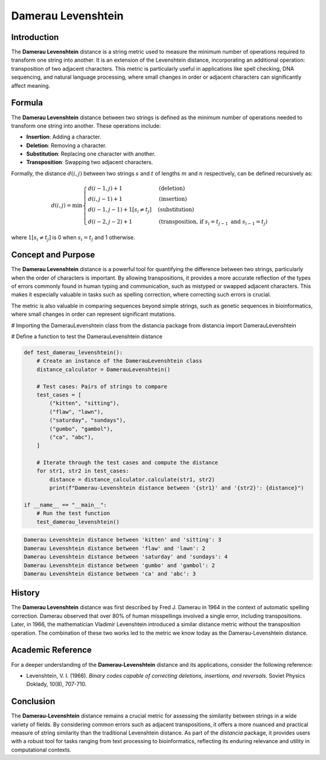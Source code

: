 Damerau Levenshtein
==================

Introduction
------------

The **Damerau Levenshtein** distance is a string metric used to measure the minimum number of operations required to transform one string into another. It is an extension of the Levenshtein distance, incorporating an additional operation: transposition of two adjacent characters. This metric is particularly useful in applications like spell checking, DNA sequencing, and natural language processing, where small changes in order or adjacent characters can significantly affect meaning.

Formula
-------

The **Damerau Levenshtein** distance between two strings is defined as the minimum number of operations needed to transform one string into another. These operations include:

- **Insertion**: Adding a character.
- **Deletion**: Removing a character.
- **Substitution**: Replacing one character with another.
- **Transposition**: Swapping two adjacent characters.

Formally, the distance :math:`d(i, j)` between two strings :math:`s` and :math:`t` of lengths :math:`m` and :math:`n` respectively, can be defined recursively as:

.. math::

    d(i, j) = \min \begin{cases} 
    d(i-1, j) + 1 & \text{(deletion)} \\
    d(i, j-1) + 1 & \text{(insertion)} \\
    d(i-1, j-1) + 1[s_i \neq t_j] & \text{(substitution)} \\
    d(i-2, j-2) + 1 & \text{(transposition, if } s_i = t_{j-1} \text{ and } s_{i-1} = t_j\text{)} 
    \end{cases}

where :math:`1[s_i \neq t_j]` is 0 when :math:`s_i = t_j` and 1 otherwise.

Concept and Purpose
-------------------

The **Damerau Levenshtein** distance is a powerful tool for quantifying the difference between two strings, particularly when the order of characters is important. By allowing transpositions, it provides a more accurate reflection of the types of errors commonly found in human typing and communication, such as mistyped or swapped adjacent characters. This makes it especially valuable in tasks such as spelling correction, where correcting such errors is crucial.

The metric is also valuable in comparing sequences beyond simple strings, such as genetic sequences in bioinformatics, where small changes in order can represent significant mutations.

# Importing the DamerauLevenshtein class from the distancia package
from distancia import DamerauLevenshtein

# Define a function to test the DamerauLevenshtein distance

.. code-block:: python

    def test_damerau_levenshtein():
        # Create an instance of the DamerauLevenshtein class
        distance_calculator = DamerauLevenshtein()

        # Test cases: Pairs of strings to compare
        test_cases = [
            ("kitten", "sitting"),
            ("flaw", "lawn"),
            ("saturday", "sundays"),
            ("gumbo", "gambol"),
            ("ca", "abc"),
        ]

        # Iterate through the test cases and compute the distance
        for str1, str2 in test_cases:
            distance = distance_calculator.calculate(str1, str2)
            print(f"Damerau-Levenshtein distance between '{str1}' and '{str2}': {distance}")

    if __name__ == "__main__":
        # Run the test function
        test_damerau_levenshtein()

.. code-block:: python

    Damerau Levenshtein distance between 'kitten' and 'sitting': 3
    Damerau Levenshtein distance between 'flaw' and 'lawn': 2
    Damerau Levenshtein distance between 'saturday' and 'sundays': 4
    Damerau Levenshtein distance between 'gumbo' and 'gambol': 2
    Damerau Levenshtein distance between 'ca' and 'abc': 3


History
-------

The **Damerau Levenshtein** distance was first described by Fred J. Damerau in 1964 in the context of automatic spelling correction. Damerau observed that over 80% of human misspellings involved a single error, including transpositions. Later, in 1966, the mathematician Vladimir Levenshtein introduced a similar distance metric without the transposition operation. The combination of these two works led to the metric we know today as the Damerau-Levenshtein distance.

Academic Reference
------------------

For a deeper understanding of the **Damerau-Levenshtein** distance and its applications, consider the following reference:

.. bibliography::

    DamerauLevenshtein

- Levenshtein, V. I. (1966). *Binary codes capable of correcting deletions, insertions, and reversals*. Soviet Physics Doklady, 10(8), 707-710.

Conclusion
----------

The **Damerau-Levenshtein** distance remains a crucial metric for assessing the similarity between strings in a wide variety of fields. By considering common errors such as adjacent transpositions, it offers a more nuanced and practical measure of string similarity than the traditional Levenshtein distance. As part of the `distancia` package, it provides users with a robust tool for tasks ranging from text processing to bioinformatics, reflecting its enduring relevance and utility in computational contexts.

